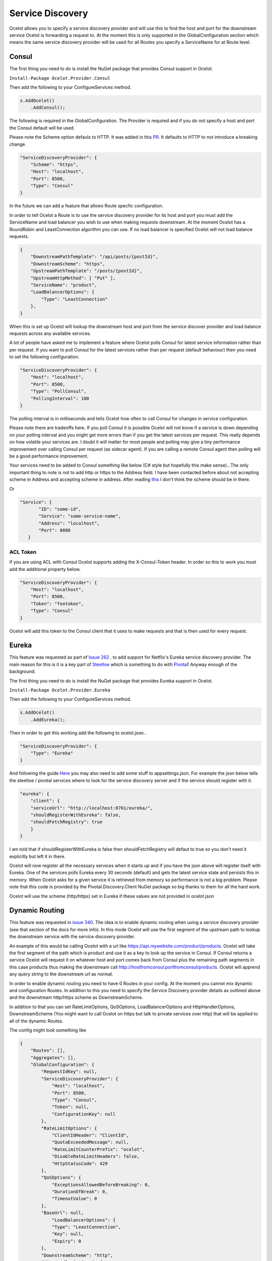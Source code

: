 .. service-discovery:

Service Discovery
=================

Ocelot allows you to specify a service discovery provider and will use this to find the host and port for the downstream service Ocelot is forwarding a request to. At the moment this is only supported in the
GlobalConfiguration section which means the same service discovery provider will be used for all Routes you specify a ServiceName for at Route level. 

Consul
^^^^^^

The first thing you need to do is install the NuGet package that provides Consul support in Ocelot.

``Install-Package Ocelot.Provider.Consul``

Then add the following to your ConfigureServices method.

.. code-block:: csharp

    s.AddOcelot()
        .AddConsul();

The following is required in the GlobalConfiguration. The Provider is required and if you do not specify a host and port the Consul default
will be used.

Please note the Scheme option defauls to HTTP. It was added in this `PR <https://github.com/ThreeMammals/Ocelot/pull/1154>`_. It defaults to HTTP to not introduce a breaking change.

.. code-block:: json

    "ServiceDiscoveryProvider": {
        "Scheme": "https",
        "Host": "localhost",
        "Port": 8500,
        "Type": "Consul"
    }

In the future we can add a feature that allows Route specfic configuration. 

In order to tell Ocelot a Route is to use the service discovery provider for its host and port you must add the ServiceName and load balancer you wish to use when making requests downstream. At the moment Ocelot has a RoundRobin and LeastConnection algorithm you can use. If no load balancer is specified Ocelot will not load balance requests.

.. code-block:: json

    {
        "DownstreamPathTemplate": "/api/posts/{postId}",
        "DownstreamScheme": "https",
        "UpstreamPathTemplate": "/posts/{postId}",
        "UpstreamHttpMethod": [ "Put" ],
        "ServiceName": "product",
        "LoadBalancerOptions": {
            "Type": "LeastConnection"
        },
    }

When this is set up Ocelot will lookup the downstream host and port from the service discover provider and load balance requests across any available services.

A lot of people have asked me to implement a feature where Ocelot polls Consul for latest service information rather than per request. If you want to poll Consul for the latest services rather than per request (default behaviour) then you need to set the following configuration.

.. code-block:: json

    "ServiceDiscoveryProvider": {
        "Host": "localhost",
        "Port": 8500,
        "Type": "PollConsul",
        "PollingInterval": 100
    }

The polling interval is in milliseconds and tells Ocelot how often to call Consul for changes in service configuration.

Please note there are tradeoffs here. If you poll Consul it is possible Ocelot will not know if a service is down depending on your polling interval and you might get more errors than if you get the latest services per request. This really depends on how volatile your services are. I doubt it will matter for most people and polling may give a tiny performance improvement over calling Consul per request (as sidecar agent). If you are calling a remote Consul agent then polling will be a good performance improvement.

Your services need to be added to Consul something like below (C# style but hopefully this make sense)...The only important thing to note is not to add http or https to the Address field. I have been contacted before about not accepting scheme in Address and accepting scheme in address. After reading `this <https://www.consul.io/docs/agent/services.html>`_ I don't think the scheme should be in there.

.. code-block: csharp

    new AgentService()
    {
        Service = "some-service-name",
        Address = "localhost",
        Port = 8080,
        ID = "some-id",
    }

Or 

.. code-block:: json

     "Service": {
            "ID": "some-id",
            "Service": "some-service-name",
            "Address": "localhost",
            "Port": 8080
        }

ACL Token
---------

If you are using ACL with Consul Ocelot supports adding the X-Consul-Token header. In order so this to work you must add the additional property below.

.. code-block:: json

    "ServiceDiscoveryProvider": {
        "Host": "localhost",
        "Port": 8500,
        "Token": "footoken",
        "Type": "Consul"
    }

Ocelot will add this token to the Consul client that it uses to make requests and that is then used for every request.

Eureka
^^^^^^

This feature was requested as part of `Issue 262 <https://github.com/ThreeMammals/Ocelot/issues/262>`_ . to add support for Netflix's Eureka service discovery provider. The main reason for this is it is a key part of  `Steeltoe <https://steeltoe.io/>`_ which is something to do with `Pivotal <https://pivotal.io/platform>`_! Anyway enough of the background.

The first thing you need to do is install the NuGet package that provides Eureka support in Ocelot.

``Install-Package Ocelot.Provider.Eureka``

Then add the following to your ConfigureServices method.

.. code-block:: csharp

    s.AddOcelot()
        .AddEureka();

Then in order to get this working add the following to ocelot.json..

.. code-block:: json

    "ServiceDiscoveryProvider": {
        "Type": "Eureka"
    }

And following the guide `Here <https://steeltoe.io/docs/steeltoe-discovery/>`_ you may also need to add some stuff to appsettings.json. For example the json below tells the steeltoe / pivotal services where to look for the service discovery server and if the service should register with it.

.. code-block:: json

    "eureka": {
        "client": {
        "serviceUrl": "http://localhost:8761/eureka/",
        "shouldRegisterWithEureka": false,
        "shouldFetchRegistry": true
        }
    }

I am told that if shouldRegisterWithEureka is false then shouldFetchRegistry will defaut to true so you don't need it explicitly but left it in there.

Ocelot will now register all the necessary services when it starts up and if you have the json above will register itself with Eureka. One of the services polls Eureka every 30 seconds (default) and gets the latest service state and persists this in memory. When Ocelot asks for a given service it is retrieved from memory so performance is not a big problem. Please note that this code is provided by the Pivotal.Discovery.Client NuGet package so big thanks to them for all the hard work.

Ocelot will use the scheme (http/https) set in Eureka if these values are not provided in ocelot.json

Dynamic Routing
^^^^^^^^^^^^^^^

This feature was requested in `issue 340 <https://github.com/ThreeMammals/Ocelot/issues/340>`_. The idea is to enable dynamic routing when using a service discovery provider (see that section of the docs for more info). In this mode Ocelot will use the first segment of the upstream path to lookup the downstream service with the service discovery provider. 

An example of this would be calling Ocelot with a url like https://api.mywebsite.com/product/products. Ocelot will take the first segment of 
the path which is product and use it as a key to look up the service in Consul. If Consul returns a service Ocelot will request it on whatever host and port comes back from Consul plus the remaining path segments in this case products thus making the downstream call http://hostfromconsul:portfromconsul/products. Ocelot will apprend any query string to the downstream url as normal.

In order to enable dynamic routing you need to have 0 Routes in your config. At the moment you cannot mix dynamic and configuration Routes. In addition to this you need to specify the Service Discovery provider details as outlined above and the downstream http/https scheme as DownstreamScheme.

In addition to that you can set RateLimitOptions, QoSOptions, LoadBalancerOptions and HttpHandlerOptions, DownstreamScheme (You might want to call Ocelot on https but talk to private services over http) that will be applied to all of the dynamic Routes.

The config might look something like 

.. code-block:: json

    {
        "Routes": [],
        "Aggregates": [],
        "GlobalConfiguration": {
            "RequestIdKey": null,
            "ServiceDiscoveryProvider": {
                "Host": "localhost",
                "Port": 8500,
                "Type": "Consul",
                "Token": null,
                "ConfigurationKey": null
            },
            "RateLimitOptions": {
                "ClientIdHeader": "ClientId",
                "QuotaExceededMessage": null,
                "RateLimitCounterPrefix": "ocelot",
                "DisableRateLimitHeaders": false,
                "HttpStatusCode": 429
            },
            "QoSOptions": {
                "ExceptionsAllowedBeforeBreaking": 0,
                "DurationOfBreak": 0,
                "TimeoutValue": 0
            },
            "BaseUrl": null,
                "LoadBalancerOptions": {
                "Type": "LeastConnection",
                "Key": null,
                "Expiry": 0
            },
            "DownstreamScheme": "http",
            "HttpHandlerOptions": {
                "AllowAutoRedirect": false,
                "UseCookieContainer": false,
                "UseTracing": false
            }
        }
    }

Ocelot also allows you to set DynamicRoutes which lets you set rate limiting rules per downstream service. This is useful if you have for example a product and search service and you want to rate limit one more than the other. An example of this would be as follows.

.. code-block:: json

    {
        "DynamicRoutes": [
            {
            "ServiceName": "product",
            "RateLimitRule": {
                    "ClientWhitelist": [],
                    "EnableRateLimiting": true,
                    "Period": "1s",
                    "PeriodTimespan": 1000.0,
                    "Limit": 3
                }
            }
        ],
        "GlobalConfiguration": {
            "RequestIdKey": null,
            "ServiceDiscoveryProvider": {
                "Host": "localhost",
                "Port": 8523,
                "Type": "Consul"
            },
            "RateLimitOptions": {
                "ClientIdHeader": "ClientId",
                "QuotaExceededMessage": "",
                "RateLimitCounterPrefix": "",
                "DisableRateLimitHeaders": false,
                "HttpStatusCode": 428
            }
            "DownstreamScheme": "http",
        }
    }

This configuration means that if you have a request come into Ocelot on /product/* then dynamic routing will kick in and ocelot will use the rate limiting set against the product service in the DynamicRoutes section.

Please take a look through all of the docs to understand these options.

Custom providers
^^^^^^^^^^^^^^^^

Ocelot also allows you to create a custom ServiceDiscovery implementation.
This is done by implementing the ``IServiceDiscoveryProvider`` interface like in the following example:

.. code-block:: csharp

    public class MyServiceDiscoveryProvider : IServiceDiscoveryProvider
    {
        private readonly DownstreamRoute _downstreamRoute;
        
        public MyServiceDiscoveryProvider(DownstreamRoute downstreamRoute)
        {
            _downstreamRoute = downstreamRoute;
        }
       
        public async Task<List<Service>> Get()
        {
            var services = new List<Service>();
            //...
            //Add service(s) to the list matching the _downstreamRoute
            return services;
        }
    }

And set its class name as the provider type in **ocelot.json**:

.. code-block:: json

  "GlobalConfiguration": {
    "ServiceDiscoveryProvider": {
      "Type": "MyServiceDiscoveryProvider"
    }
  }
  
Finally, in **Startup.cs** register a ``ServiceDiscoveryFinderDelegate`` to initialize and return the provider:

.. code-block:: csharp

    ServiceDiscoveryFinderDelegate serviceDiscoveryFinder = (provider, config, route) =>
    {
        return new MyServiceDiscoveryProvider(route);
    };
    services.AddOcelot().Services.AddSingleton(serviceDiscoveryFinder);
    
